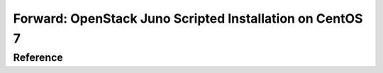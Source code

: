 Forward: OpenStack Juno Scripted Installation on CentOS 7
==============================================================
Reference
--------------------------------------------------------------
.. _OpenStack Juno Scripted Installation on CentOS 7: http://behindtheracks.com/2014/11/openstack-juno-scripted-installation-on-centos7/
__ http://behindtheracks.com/2014/11/openstack-juno-scripted-installation-on-centos7/


